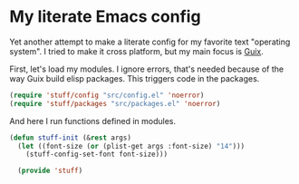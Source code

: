 * My literate Emacs config
Yet another attempt to make a literate config for my favorite text "operating system".
I tried to make it cross platform, but my main focus is [[https://guix.gnu.org/][Guix]].

First, let's load my modules. I ignore errors, that's needed because of the way Guix build elisp packages.
This triggers code in the packages.
#+BEGIN_SRC emacs-lisp
  (require 'stuff/config "src/config.el" 'noerror)
  (require 'stuff/packages "src/packages.el" 'noerror)
#+END_SRC

And here I run functions defined in modules.
#+BEGIN_SRC emacs-lisp
(defun stuff-init (&rest args)
  (let ((font-size (or (plist-get args :font-size) "14")))
    (stuff-config-set-font font-size)))

  (provide 'stuff)
#+END_SRC
